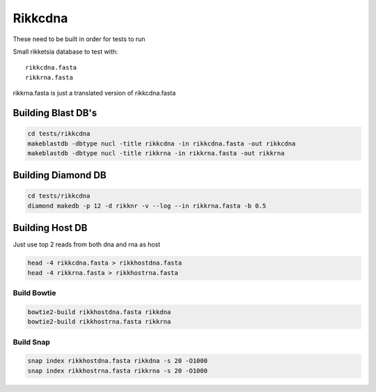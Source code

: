 Rikkcdna
========

These need to be built in order for tests to run

Small rikketsia database to test with::

    rikkcdna.fasta
    rikkrna.fasta

rikkrna.fasta is just a translated version of rikkcdna.fasta

Building Blast DB's
-------------------

.. code-block:: bash

    cd tests/rikkcdna
    makeblastdb -dbtype nucl -title rikkcdna -in rikkcdna.fasta -out rikkcdna
    makeblastdb -dbtype nucl -title rikkrna -in rikkrna.fasta -out rikkrna

Building Diamond DB
-------------------

.. code-block:: bash

    cd tests/rikkcdna
    diamond makedb -p 12 -d rikknr -v --log --in rikkrna.fasta -b 0.5

Building Host DB
----------------

Just use top 2 reads from both dna and rna as host

.. code-block:: bash

    head -4 rikkcdna.fasta > rikkhostdna.fasta
    head -4 rikkrna.fasta > rikkhostrna.fasta

Build Bowtie
^^^^^^^^^^^^

.. code-block:: bash

    bowtie2-build rikkhostdna.fasta rikkdna
    bowtie2-build rikkhostrna.fasta rikkrna

Build Snap
^^^^^^^^^^

.. code-block:: bash

    snap index rikkhostdna.fasta rikkdna -s 20 -O1000
    snap index rikkhostrna.fasta rikkrna -s 20 -O1000
